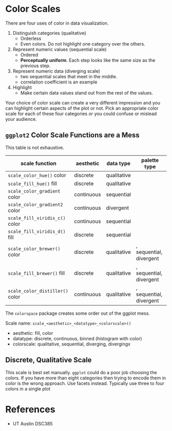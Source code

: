 * Color Scales
:PROPERTIES:
:CUSTOM_ID: color-scales
:END:
There are four uses of color in data visualization.

1. Distinguish categories (qualitative)
   - Orderless
   - Even colors. Do not highlight one category over the others.
2. Represent numeric values (sequential scale)
   - Ordered
   - *Perceptually uniform*. Each step looks like the same size as the
     previous step.
3. Represent numeric data (diverging scale)
   - two sequential scales that meet in the middle.
   - correlation coefficient is an example
4. Highlight
   - Make certain data values stand out from the rest of the values.

Your choice of color scale can create a very different impression and
you can highlight certain aspects of the plot or not. Pick an
appropriate color scale for each of these four categories or you could
confuse or mislead your audience.

** =ggplot2= Color Scale Functions are a Mess
:PROPERTIES:
:CUSTOM_ID: ggplot2-color-scale-functions-are-a-mess
:END:
This table is not exhaustive.

| scale function                  | aesthetic  | data type   | palette type            |
|---------------------------------+------------+-------------+-------------------------|
| =scale_color_hue()= color       | discrete   | qualitative |                         |
| =scale_fill_hue()= fill         | discrete   | qualitative |                         |
| =scale_color_gradient= color    | continuous | sequential  |                         |
| =scale_color_gradient2= color   | continuous | divergent   |                         |
| =scale_fill_viridis_c()= color  | continuous | sequential  |                         |
| =scale_fill_viridis_d()= fill   | discrete   | sequential  |                         |
| =scale_color_brewer()= color    | discrete   | qualitative | , sequential, divergent |
| =scale_fill_brewer()= fill      | discrete   | qualitative | , sequential, divergent |
| =scale_color_distiller()= color | continuous | qualitative | , sequential, divergent |

The =colorspace= package creates some order out of the ggplot mess.

Scale name: =scale_<aesthetic>_<datatype>_<colorscale>()=

- aesthetic: fill, color
- datatype: discrete, continuous, binned (histogram with color)
- colorscale: qualitative, sequential, diverging, divergingx

** Discrete, Qualitative Scale
:PROPERTIES:
:CUSTOM_ID: discrete-qualitative-scale
:END:
This scale is best set manually. =ggplot= could do a poor job choosing
the colors. If you have more than eight categories then trying to encode
them in color is the wrong approach. Use facets instead. Typically use
three to four colors in a single plot

* References
:PROPERTIES:
:CUSTOM_ID: references
:END:
- UT Austin DSC385
